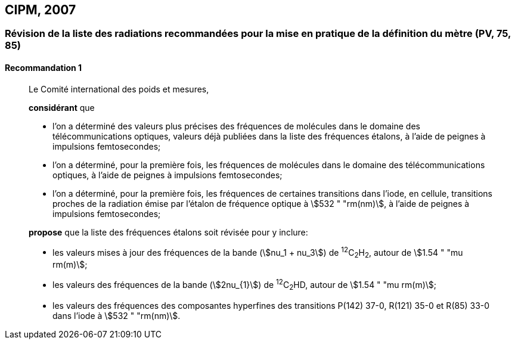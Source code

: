 [[cipm2007]]
== CIPM, 2007

[[cipm2007r1]]
=== Révision de la liste des radiations recommandées pour la mise en pratique de la définition du mètre (PV, 75, 85) (((mètre (m))))

[[cipm2007r1r1]]
==== Recommandation 1
____

Le Comité international des poids et mesures,

*considérant* que

* l’on a déterminé des valeurs plus précises des fréquences de molécules dans le domaine des
télécommunications optiques, valeurs déjà publiées dans la liste des fréquences étalons,
à l’aide de peignes à impulsions femtosecondes;
* l’on a déterminé, pour la première fois, les fréquences de molécules dans le domaine des
télécommunications optiques, à l’aide de peignes à impulsions femtosecondes;
* l’on a déterminé, pour la première fois, les fréquences de certaines transitions dans l’iode,
en cellule, transitions proches de la radiation émise par l’étalon de fréquence optique à
stem:[532 " "rm(nm)], à l’aide de peignes à impulsions femtosecondes;

*propose* que la liste des fréquences étalons soit révisée pour y inclure:

* les valeurs mises à jour des fréquences de la bande (stem:[nu_1 + nu_3]) de ^12^C~2~H~2~, autour de stem:[1.54 " "mu rm(m)];

* les valeurs des fréquences de la bande (stem:[2nu_{1}]) de ^12^C~2~HD, autour de stem:[1.54 " "mu rm(m)];

* les valeurs des fréquences des composantes hyperfines des transitions P(142) 37-0,
R(121) 35-0 et R(85) 33-0 dans l’iode à stem:[532 " "rm(nm)].
____
